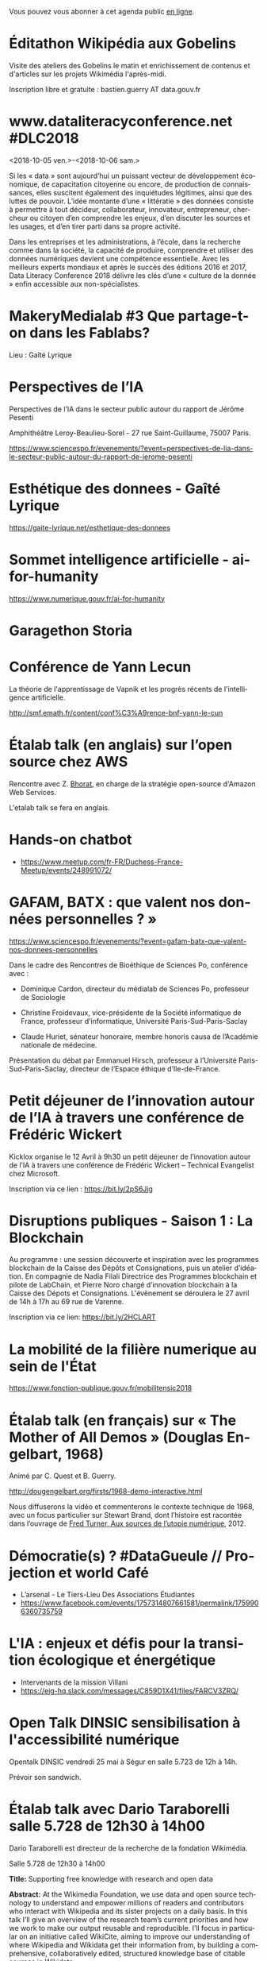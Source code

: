 Vous pouvez vous abonner à cet agenda public [[https://cloud.eig-forever.org/index.php/apps/calendar/p/C1YPGSGZ1JZPVDDU/EIG2018-Open][en ligne]].

* Éditathon Wikipédia aux Gobelins
  SCHEDULED: <2018-09-21 ven.>
  :PROPERTIES:
  :ID:       02794dc4-5e0d-4192-8561-b032d90bfa6c
  :END:

Visite des ateliers des Gobelins le matin et enrichissement de
contenus et d'articles sur les projets Wikimédia l'après-midi.

Inscription libre et gratuite : bastien.guerry AT data.gouv.fr

* www.dataliteracyconference.net #DLC2018
  :PROPERTIES:
  :LOCATION: Aix-en-Provence
  :ID:       00208cf1-4f9e-4525-a1f2-d547664d1c89
  :END:
  <2018-10-05 ven.>-<2018-10-06 sam.>

Si les « data » sont aujourd’hui un puissant vecteur de développement
économique, de capacitation citoyenne ou encore, de production de
connaissances, elles suscitent également des inquiétudes légitimes,
ainsi que des luttes de pouvoir. L’idée montante d’une « littératie »
des données consiste à permettre à tout décideur, collaborateur,
innovateur, entrepreneur, chercheur ou citoyen d’en comprendre les
enjeux, d’en discuter les sources et les usages, et d’en tirer parti
dans sa propre activité.
                                                                                     
Dans les entreprises et les administrations, à l’école, dans la
recherche comme dans la société, la capacité de produire, comprendre
et utiliser des données numériques devient une compétence
essentielle. Avec les meilleurs experts mondiaux et après le succès
des éditions 2016 et 2017, Data Literacy Conference 2018 délivre les
clés d’une « culture de la donnée » enfin accessible aux
non-spécialistes.

* MakeryMedialab #3 Que partage-t-on dans les Fablabs?
  SCHEDULED: <2018-02-22 jeu. 19:00>
  :PROPERTIES:
  :ID:       587bcd3e-7e15-48c1-b7f6-d8a13ba461b6
  :END:

Lieu : Gaîté Lyrique

* Perspectives de l’IA
  SCHEDULED: <2018-02-27 mar. 18:00-20:00>
  :PROPERTIES:
  :ID:       a4aef00b-46ae-4b60-9180-c5c7a2d5c9e8
  :END:

Perspectives de l’IA dans le secteur public autour du rapport de
Jérôme Pesenti

Amphithéâtre Leroy-Beaulieu-Sorel - 27 rue Saint-Guillaume, 75007
Paris.

https://www.sciencespo.fr/evenements/?event=perspectives-de-lia-dans-le-secteur-public-autour-du-rapport-de-jerome-pesenti

* Esthétique des donnees - Gaîté Lyrique
  SCHEDULED: <2018-03-01 jeu. 19:00>
  :PROPERTIES:
  :ID:       6446ff51-ce32-4523-973f-1b2133e123d3
  :END:

https://gaite-lyrique.net/esthetique-des-donnees

* Sommet intelligence artificielle - ai-for-humanity
  SCHEDULED: <2018-03-29 jeu. 08:00-14:00>
  :PROPERTIES:
  :ID:       f5937acb-ddf2-4d23-9332-f2efaf29f75c
  :END:

https://www.numerique.gouv.fr/ai-for-humanity

* Garagethon Storia
  SCHEDULED: <2018-03-30 ven. 09:30-18:00>
  :PROPERTIES:
  :LOCATION: Liberté Living Lab
  :ID:       4d65f0eb-f34b-4434-aca9-e1d0c733a2f6
  :END:
* Conférence de Yann Lecun
  SCHEDULED: <2018-04-04 mer. 18:30>
  :PROPERTIES:
  :LOCATION: BnF, Paris
  :ID:       1b035827-5670-4af6-840c-e44be845704d
  :END:

La théorie de l'apprentissage de Vapnik et les progrès récents de
l'intelligence artificielle.

http://smf.emath.fr/content/conf%C3%A9rence-bnf-yann-le-cun

* Étalab talk (en anglais) sur l’open source chez AWS
  SCHEDULED: <2018-04-06 ven. 12:30-14:00>
  :PROPERTIES:
  :ID:       120bd257-d301-422a-a996-e0c19814189f
  :END:

Rencontre avec Z. [[https://www.linkedin.com/in/zaheda-bhorat-143121][Bhorat]], en charge de la stratégie open-source
d'Amazon Web Services.

L'etalab talk se fera en anglais.

* Hands-on chatbot
  SCHEDULED: <2018-04-09 lun. 19:00>
  :PROPERTIES:
  :LOCATION: Google France 38 avenue de l'Opéra Paris
  :ID:       fc564609-1fb7-4c60-b4dd-3db92e76781b
  :LOCATION: 20 avenue de Ségur, 75007 Paris
  :END:

- https://www.meetup.com/fr-FR/Duchess-France-Meetup/events/248991072/

* GAFAM, BATX : que valent nos données personnelles ? »
  SCHEDULED: <2018-04-09 lun. 19:15-21:15>
  :PROPERTIES:
  :LOCATION: Amphithéâtre Emile Boutmy - 27 rue Saint-Guillaume 75007 Paris
  :ID:       35f36326-9daf-4956-a145-a9adea276cf2
  :END:

https://www.sciencespo.fr/evenements/?event=gafam-batx-que-valent-nos-donnees-personnelles

Dans le cadre des Rencontres de Bioéthique de Sciences Po, conférence avec :

- Dominique Cardon, directeur du médialab de Sciences Po, professeur
  de Sociologie

- Christine Froidevaux, vice-présidente de la Société informatique de
  France, professeur d’informatique, Université Paris-Sud-Paris-Saclay

- Claude Huriet, sénateur honoraire, membre honoris causa de
  l’Académie nationale de médecine.

Présentation du débat par Emmanuel Hirsch, professeur à l’Université
Paris-Sud-Paris-Saclay, directeur de l’Espace éthique d’Ile-de-France.

* Petit déjeuner de l’innovation autour de l’IA à travers une conférence de Frédéric Wickert
  SCHEDULED: <2018-04-12 jeu. 09:15>
  :PROPERTIES:
  :LOCATION: 40 rue de la Victoire 75009 Paris
  :ID:       998d8c59-c112-4271-b4a6-26aaf5afa317
  :END:

Kicklox organise le 12 Avril à 9h30 un petit déjeuner de l’innovation
autour de l’IA à travers une conférence de Frédéric Wickert –
Technical Evangelist chez Microsoft.

Inscription via ce lien : https://bit.ly/2pS6Jjg

* Disruptions publiques - Saison 1 : La Blockchain 
  SCHEDULED: <2018-04-27 ven. 14:00-17:30>
  :PROPERTIES: 
  :LOCATION: 69 Rue de Varenne, Paris 75007
  :ID:       55d0e640-97c0-4080-b644-db4432935f50
  :END:

Au programme : une session découverte et inspiration avec les
programmes blockchain de la Caisse des Dépôts et Consignations, puis
un atelier d’idéation. En compagnie de Nadia Filali Directrice des
Programmes blockchain et pilote de LabChain, et Pierre Noro chargé
d’innovation blockchain à la Caisse des Dépots et
Consignations. L'évènement se déroulera le 27 avril de 14h à 17h au 69
rue de Varenne.

Inscription via ce lien: https://bit.ly/2HCLART

* La mobilité de la filière numerique au sein de l'État
  SCHEDULED: <2018-05-03 jeu.>
  :PROPERTIES:
  :ID:       7008d206-c97d-4cf9-b082-cf24a4f7b961
  :END:

https://www.fonction-publique.gouv.fr/mobilitensic2018

* Étalab talk (en français) sur « The Mother of All Demos » (Douglas Engelbart, 1968)
  SCHEDULED: <2018-05-04 ven. 12:00-14:00>
  :PROPERTIES:
  :ID:       f2a4e922-4445-4b2b-b0c0-9a4268f7c17d
  :LOCATION: 20 avenue de Ségur, 75007 Paris
  :END:

Animé par C. Quest et B. Guerry.

http://dougengelbart.org/firsts/1968-demo-interactive.html

Nous diffuserons la vidéo et commenterons le contexte technique de
1968, avec un focus particulier sur Stewart Brand, dont l’histoire
est racontée dans l’ouvrage de [[https://cfeditions.com/utopieNumerique/][Fred Turner, Aux sources de l’utopie
numérique]], 2012.

* Démocratie(s) ? #DataGueule // Projection et world Café
  SCHEDULED: <2018-05-24 jeu. 18:45-22:00>
  :PROPERTIES:
  :LOCATION: 23 Rue Dagorno, 75012 Paris
  :ID:       c1a7183f-58d2-42ab-a425-4488d6b6c668
  :END:

- L’arsenal - Le Tiers-Lieu Des Associations Étudiantes
- https://www.facebook.com/events/1757314807661581/permalink/1759906360735759

* L'IA : enjeux et défis pour la transition écologique et énergétique
  SCHEDULED: <2018-05-25 ven. 11:00-12:30>
  :PROPERTIES:
  :LOCATION: Auditorium de la tour Séquoia
  :ID:       9eeb95a4-9f25-466e-9e2e-9c2ea32528b6
  :END:

- Intervenants de la mission Villani
- https://eig-hq.slack.com/messages/C859D1X41/files/FARCV3ZRQ/

* Open Talk DINSIC sensibilisation à l'accessibilité numérique
  SCHEDULED: <2018-05-25 ven. 12:00-14:00>
  :PROPERTIES:
  :LOCATION: 20 avenue de Ségur, 75007 Paris
  :ID:       96a8d950-40a0-46f7-b6a9-316526706d73
  :END:

Opentalk DINSIC vendredi 25 mai à Ségur en salle 5.723 de 12h à 14h.

Prévoir son sandwich.

* Étalab talk avec Dario Taraborelli salle 5.728 de 12h30 à 14h00
  SCHEDULED: <2018-06-04 lun. 12:30-14:00>
  :PROPERTIES:
  :LOCATION: 20 avenue de Ségur, 75007 Paris
  :ID:       ff866ecf-0574-4c88-b53f-07ce62b3c036
  :END:

Dario Taraborelli est directeur de la recherche de la fondation
Wikimédia.

Salle 5.728 de 12h30 à 14h00

*Title:* Supporting free knowledge with research and open data

*Abstract:* At the Wikimedia Foundation, we use data and open source
technology to understand and empower millions of readers and
contributors who interact with Wikipedia and its sister projects on a
daily basis. In this talk I’ll give an overview of the research team’s
current priorities and how we work to make our output reusable and
reproducible. I’ll focus in particular on an initiative called
WikiCite, aiming to improve our understanding of where Wikipedia and
Wikidata get their information from, by building a comprehensive,
collaboratively edited, structured knowledge base of citable sources
in Wikidata.

* Rencontres Internationales de la Gestion Publique
  SCHEDULED: <2018-06-06 mer. 09:00-17:30>
  :PROPERTIES:
  :LOCATION: 139, rue de Bercy Centre de conférences Pierre-Mendès-France - 75012 Paris
  :ID:       3d3f67d0-0969-4704-b7b5-b9a7306856e2
  :END:

Le code a changé - Quelle gouvernance de l'action publique à l'ère
numérique ?

Lieu : 139, rue de Bercy Centre de conférences Pierre-Mendès-France -
75012 Paris

https://www.economie.gouv.fr/igpde-seminaires-conferences/rencontres-internationales-gestion-publique-rigp

* Mapathon Missing Maps Paris @ La Paillasse
  SCHEDULED: <2018-06-06 mer. 18:30-21:30>
  :PROPERTIES:
  :LOCATION: 226 Rue Saint-Denis, 75002 Paris
  :ID:       6822f5f2-ab0e-4a9c-919c-d69db7b05552
  :END:

   Venez nous aider à cartographier sur OpenStreetMap, la carte du
   monde collaborative et libre
                                                                                           
   CartONG et La Paillasse vous invitent à un mapathon pour découvrir
   la cartographie participative et humanitaire dans OpenStreetMap :
   pas besoin d'être un expert, c'est accessible à tout le monde !

   https://www.eventbrite.ca/e/billets-mapathon-missing-maps-paris-la-paillasse-46315029500
                                                                                           
* Journée wiki·data·gouv à la DINSIC
  SCHEDULED: <2018-06-12 mar.>
  :PROPERTIES:
  :CAPTURED: [2018-05-07 lun. 09:45]
  :ID:       e43e3918-bc06-4de9-bdb3-1db20b719e90
  :LOCATION: 20 avenue de Ségur, 75007 Paris
  :END:

Détails : https://github.com/etalab/wiki-data-gouv

De 9h30 à 18h30

À la DINSIC, salle 5.728 au 20 avenue de Ségur 75007 Paris.

* Session Tech EIG / Front & Back End
  SCHEDULED: <2018-06-27 mer. 13:00-14:30>
  :PROPERTIES:
  :LOCATION: Liberté Living Lab, 9 rue d'Alexandrie 75002 Paris
  :ID:       a7705bf0-7893-4098-8343-24697938c2bd
  :END:

- Intro à GraphQL par Stanislas Chollet, Engineering Manager / Lead
  Core API @ Dailymotion.

  GraphQL est une alternatives aux API REST utilisé notamment par
  Github et Facebook.  Quant à Stan, c'est un passionné d'informatique
  et fervent adepte de GraphQL, il présente régulièrement à différents
  meetup et conférences que ce soit sur GraphQL, Kubernetes du côté
  developeur ou l'automatisation en général: vous en trouverez plus
  sur lui ici.

- Une présentation "front" (React.js, du one action per screen,
  progressive web apps, server side rendering) à préciser en fonction
  des participants par Loick Le Digabel, Lead Front Engineer @
  Blablacar.

  Après avoir travaillé sur du front classique chez Dailymotion et
  participé à leur premier POC avec React.js, Loick a mis en place
  toute la nouvelle architecture front de Blablacar et vient partager
  avec nous ses retours d'expérience.  Probablement pas de 3e speaker
  pour laisser du temps au public et aux intervenants d'échanger
  autour des projets de chacun ! :)

Les détails logistiques :

- mercredi 27 juin 2018
- 13h à 14h30
- Liberté Living Lab, 9 rue d'Alexandrie 75002 Paris

* Événement Villani/Mounir/Delli au LLL
  SCHEDULED: <2018-06-28 jeu. 14:00-19:00>
  :PROPERTIES:
  :ID:       93955e1e-8691-4e7c-83f1-6a77eb2a49f7
  :END:

https://www.eventbrite.com/e/revolutions-de-lia-enjeux-tech-enjeux-de-societe-tickets-46715235527

The Future Society et le Liberté Living Lab co-organisent le jeudi 28
juin après-midi (13h > 20h) des ateliers thématiques sur le thème de
l’intelligence artificielle.

Le but de cet après-midi est de permettre aux participants de mieux
s’approprier les enjeux de la montée en puissance de l’IA. Le format
des débats sera donc très participatif, notamment sous la forme
d’ateliers thématiques. Cet après-midi sera ponctué par une
table-ronde et débat en plénière en présence de Cédric Villani, député
de LaREM de la 5ème circonscription de l'Essonne, Vice-Président de
l'Office Parlementaire pour l'Évaluation des Choix Scientifiques et
Technologiques (OPECST), Karima Delli, député européenne et Présidente
de la Commission des Transports, André Loesekrug-Pietri, porte-parole
de Joint European Disruptive Innovation (J.E.D.I) et Khalil Rouhana,
Directeur Général Adjoint de DG Connect.

* Fab14+ (tout juillet 2018)
  SCHEDULED: <2018-07-01 dim.>
  :PROPERTIES:
  :ID:       af28610e-eeec-418d-8672-14a950e295e7
  :END:

http://www.fab14.org/fr/fab14-plus/

* Journées plénières du GDR IA : 2-3 Octobre 2018 - Paris
  :PROPERTIES:
  :LOCATION: Paris
  :ID:       a57b7402-f057-4c4d-b664-657f8ecb4e45
  :END:
  <2018-10-02 mar.>-<2018-10-03 mer.>

Les journées plénières du GDR IA (http://www.gdria.fr/) auront lieu
les 2 et 3 octobre à Paris (Université Paris Dauphine). Elles seront
centrées sur des exposés invités sur les thématiques des groupes de
travail du GDR:

- Contraintes et Apprentissage,
- Jeux, 
- Planification Multi-Agents, Flexible, Temporelle, Epistémique et Contingente, 
- Médiation 
- Représentations et Algorithmes en Pratique, 
- Explicabilité

ainsi que sur les activités des groupes de travail inter-GDR:

- Raisonner sur les Données (avec le GDR Madics) 
- Théorie Algorithmique de la Décision et des Jeux (avec le GDR RO)

Des sessions de discussion seront également organisées.

* https://www.numerique-en-commun.fr
  :PROPERTIES:
  :LOCATION: Nantes
  :ID:       cf366db9-c6f6-48b5-8bac-f0f5a6fd2337
  :END:
  <2018-09-13 jeu.>-<2018-09-14 ven.>

Propulsées par la Mednum et la Mission Société Numérique, accueillies
par le Conseil Départemental de Loire-Atlantique, Nantes Métropole, et
animées par l’association PiNG, les 5èmes rencontres nationales de la
médiation et des cultures numériques se dérouleront les 13 et 14
septembre 2018 à Nantes durant la Nantes Digital Week.

Les acteurs de la médiation et des cultures numériques proposent
durant deux jours des parcours thématiques, ateliers, master class,
prototypes et conférences.

L’objectif commun : partager des approches innovantes, soutenables et
durables des cultures numériques et croiser les expériences au service
des transitions.

* Intelligence artificielle et cognition : apprentissages naturels et artificiels (1/2)
  :PROPERTIES:
  :ID:       9f8738e1-63e6-4e06-84bd-eb404f6799c4
  :END:
  <2018-07-05 jeu. 08:45-12:30>
  :PROPERTIES:
  :LOCATION: 29 rue d'Ulm 75005 Paris
  :END:

Salle Jaurès

http://www.ens.fr/agenda/intelligence-artificielle-et-cognition/2018-07-05t064500

"L’intelligence artificielle (IA) entendue au sens large est au coeur
d’une révolution à la fois scientifique, technologique et
sociétale. Elle consiste à déployer à de grandes échelles des
algorithmes qui apprennent à simuler certaines fonctions cognitives,
et ambitionne parfois de remplacer l’humain dans de nombreuses tâches
nécessitant des fonctions cognitives supérieures (langage, perception,
action, décision, etc).

A quel point l’IA apporte-t-elle des modèles valides pour l’étude de
la cognition et de l’apprentissage? En quoi les données des sciences
cognitives peuvent-elles inspirer de nouveaux algorithmes? En quoi les
algorithmes qui remplacent l’humain sont-ils fiables? Quelles
conséquences pour l’imbrication de l’humain et de la machine dans la
société de demain?"

* Intelligence artificielle et cognition : apprentissages naturels et artificiels (2/2)
  :PROPERTIES:
  :ID:       c58c0463-20c1-4921-9b1a-d4e3037f3cf2
  :END:
  <2018-07-06 ven. 08:45-12:30>
  :PROPERTIES:
  :ID:       3aac9fb2-8a1c-4ab2-90b4-c307dd44c748
  :LOCATION: 29 rue d'Ulm 75005 Paris
  :END:

http://www.ens.fr/agenda/intelligence-artificielle-et-cognition/2018-07-05t064500

* OceanHackathon (ENSTA-Bretagne)
  :PROPERTIES:
  :ID:       44e2c068-8f17-4578-98ab-a6af83d57167
  :END:
  <2018-10-05 ven.>-<2018-10-07 dim.>

https://www.facebook.com/OceanHackathon/

http://www.tech-brest-iroise.fr/Actualit%c3%a9s-Ocean-Hackathon-_3-du-5-au-7-octobre-2018-%c3%a0-l%e2%80%99ENSTA-Bretagne-2124-2807-0-0.html

* DataScience Summer School 2018
  :PROPERTIES:
  :ID:       fc28861b-2b12-48a7-bbea-4358b724e922
  :END:
  <2018-06-25 lun.>-<2018-06-29 ven.>

http://www.ds3-datascience-polytechnique.fr

* Futur.e.s in Paris (Neuvième édition)
  :PROPERTIES:
  :ID:       96174856-e0c6-4410-a67b-a6c319b6c9c4
  :END:
  <2018-06-21 jeu.>-<2018-06-23 sam.>

https://mailchi.mp/futuresfestivals/futur-en-seine-devient-futures-2236121?e=f426646cdb

L'équipe EIG sera présente à Futur en Seine le vendredi.

* Nuit du code citoyen
  :PROPERTIES:
  :ID:       78688cf1-1cca-4575-9a4e-6e3941e25025
  :END:
  <2018-03-09 ven.>-<2018-03-10 sam.>

http://nuitcodecitoyen.org

Les 9-10 mars prochain aura lieu La Nuit du Code Citoyen, un évènement
co-organisé par Latitudes, Les Bricodeurs et La Paillasse, et à
laquelle Étalab et EIG se joignent en tant que partenaires.  C'est un
hackathon de 24h non stop, où l'objectif est d'accélérer des projets
qui mêlent technologies avancées et impact social, grâce à la
mobilisation de citoyens qui ont des compétences tech, produit, UX,...

* COMMENT Configuration

#+SEQ_TODO:  STRT(s) NEXT(n) TODO(t) WAIT(w) | DONE(d) CANCELED(c)
#+LANGUAGE:  fr
#+DRAWERS:   HIDE LOGBOOK
#+ARCHIVE:   ~/.eig2/archives/eig-open-agenda-archives.org::
#+CATEGORY:  EIG
* Étalab talk sur NosSystèmes - transparence et jouabilité des données
  SCHEDULED: <2018-07-11 mer. 12:30-14:00>
  :PROPERTIES:
  :ID:       638c6e40-47d2-4de0-b329-27e78864d6ee
  :END:

NosSystèmes : Objectif de cette nouvelle saison NosSystèmes : rendre
les algorithmes publics plus intelligibles, joignables, jouables,
symétriques et ouverts. Après une première année de collaboration avec
Etalab sur la plateforme APB, nous allons dans cette nouvelle séquence
explorer de nouveaux terrains, choisis dans le vivier des projets EIG
et des Startups d’Etat, et travailler avec eux et nos partenaires à
rendre les algorithmes publics toujours plus exemplaires.  Loup
Cellard : Loup Cellard est designer et doctorant au Centre For
Interdisciplinary Methodologies de l'Université de Warwick (UK).

Dans le cadre de cette thèse, il réalise une enquête à Etalab autour
de l'ouverture des algorithmes publics et de la place du design dans
les projets de transparence démocratique.L'idée pendant ce dej serait
de se familiariser avec les deux démarches et de continuer la
collaboration avec eux après l'été pour les EIG intéressés.

* Étalab talk sur « Le Drenche » à Ségur salle 4.724
  SCHEDULED: <2018-09-14 ven. 12:30-14:00>
  :PROPERTIES:
  :LOCATION: 20 avenue de Ségur, 75007 Paris
  :ID:       d4a804d3-8a7a-40f7-8072-d97420193345
  :END:

Avec F. Guignard et J. Cagé.

* Projection du documentaire Datagueule au LLL
  SCHEDULED: <2018-09-19 mer. 18:30>
  :PROPERTIES:
  :ID:       e5083c85-a7e8-43d4-bfd7-4d47b2052238
  :END:
